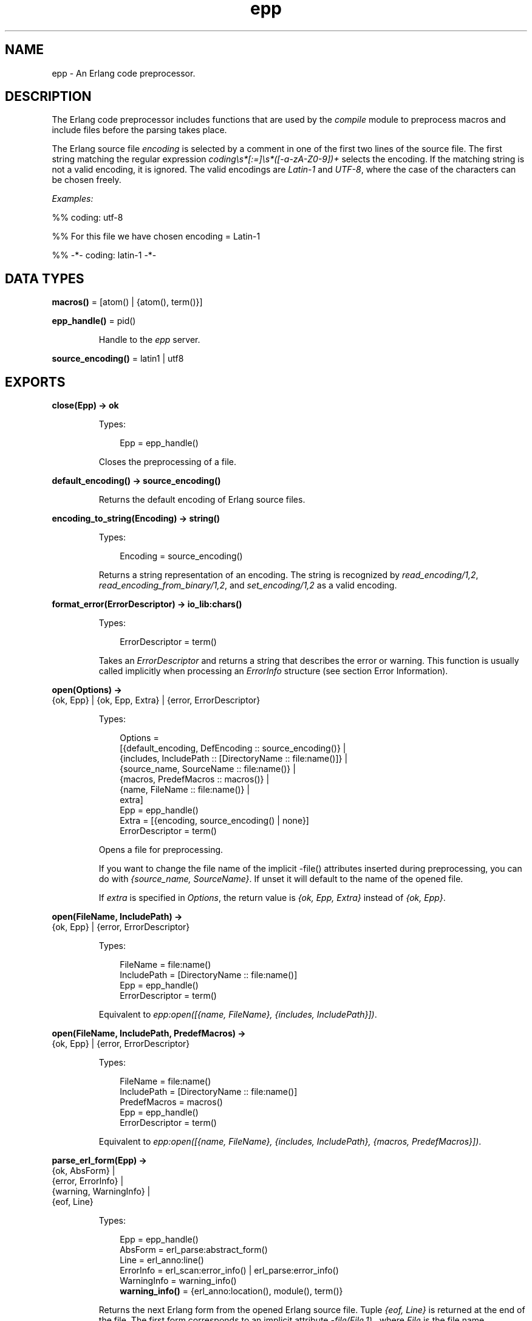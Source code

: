 .TH epp 3 "stdlib 3.13.2" "Ericsson AB" "Erlang Module Definition"
.SH NAME
epp \- An Erlang code preprocessor.
.SH DESCRIPTION
.LP
The Erlang code preprocessor includes functions that are used by the \fIcompile\fR\& module to preprocess macros and include files before the parsing takes place\&.
.LP
The Erlang source file \fIencoding\fR\& is selected by a comment in one of the first two lines of the source file\&. The first string matching the regular expression \fIcoding\\s*[:=]\\s*([-a-zA-Z0-9])+\fR\& selects the encoding\&. If the matching string is not a valid encoding, it is ignored\&. The valid encodings are \fILatin-1\fR\& and \fIUTF-8\fR\&, where the case of the characters can be chosen freely\&.
.LP
\fIExamples:\fR\&
.LP
.nf

%% coding: utf-8
.fi
.LP
.nf

%% For this file we have chosen encoding = Latin-1
.fi
.LP
.nf

%% -*- coding: latin-1 -*-
.fi
.SH DATA TYPES
.nf

\fBmacros()\fR\& = [atom() | {atom(), term()}]
.br
.fi
.nf

\fBepp_handle()\fR\& = pid()
.br
.fi
.RS
.LP
Handle to the \fIepp\fR\& server\&.
.RE
.nf

\fBsource_encoding()\fR\& = latin1 | utf8
.br
.fi
.SH EXPORTS
.LP
.nf

.B
close(Epp) -> ok
.br
.fi
.br
.RS
.LP
Types:

.RS 3
Epp = epp_handle()
.br
.RE
.RE
.RS
.LP
Closes the preprocessing of a file\&.
.RE
.LP
.nf

.B
default_encoding() -> source_encoding()
.br
.fi
.br
.RS
.LP
Returns the default encoding of Erlang source files\&.
.RE
.LP
.nf

.B
encoding_to_string(Encoding) -> string()
.br
.fi
.br
.RS
.LP
Types:

.RS 3
Encoding = source_encoding()
.br
.RE
.RE
.RS
.LP
Returns a string representation of an encoding\&. The string is recognized by \fIread_encoding/1,2\fR\&, \fIread_encoding_from_binary/1,2\fR\&, and \fIset_encoding/1,2\fR\& as a valid encoding\&.
.RE
.LP
.nf

.B
format_error(ErrorDescriptor) -> io_lib:chars()
.br
.fi
.br
.RS
.LP
Types:

.RS 3
ErrorDescriptor = term()
.br
.RE
.RE
.RS
.LP
Takes an \fIErrorDescriptor\fR\& and returns a string that describes the error or warning\&. This function is usually called implicitly when processing an \fIErrorInfo\fR\& structure (see section Error Information)\&.
.RE
.LP
.nf

.B
open(Options) ->
.B
        {ok, Epp} | {ok, Epp, Extra} | {error, ErrorDescriptor}
.br
.fi
.br
.RS
.LP
Types:

.RS 3
Options = 
.br
    [{default_encoding, DefEncoding :: source_encoding()} |
.br
     {includes, IncludePath :: [DirectoryName :: file:name()]} |
.br
     {source_name, SourceName :: file:name()} |
.br
     {macros, PredefMacros :: macros()} |
.br
     {name, FileName :: file:name()} |
.br
     extra]
.br
Epp = epp_handle()
.br
Extra = [{encoding, source_encoding() | none}]
.br
ErrorDescriptor = term()
.br
.RE
.RE
.RS
.LP
Opens a file for preprocessing\&.
.LP
If you want to change the file name of the implicit -file() attributes inserted during preprocessing, you can do with \fI{source_name, SourceName}\fR\&\&. If unset it will default to the name of the opened file\&.
.LP
If \fIextra\fR\& is specified in \fIOptions\fR\&, the return value is \fI{ok, Epp, Extra}\fR\& instead of \fI{ok, Epp}\fR\&\&.
.RE
.LP
.nf

.B
open(FileName, IncludePath) ->
.B
        {ok, Epp} | {error, ErrorDescriptor}
.br
.fi
.br
.RS
.LP
Types:

.RS 3
FileName = file:name()
.br
IncludePath = [DirectoryName :: file:name()]
.br
Epp = epp_handle()
.br
ErrorDescriptor = term()
.br
.RE
.RE
.RS
.LP
Equivalent to \fIepp:open([{name, FileName}, {includes, IncludePath}])\fR\&\&.
.RE
.LP
.nf

.B
open(FileName, IncludePath, PredefMacros) ->
.B
        {ok, Epp} | {error, ErrorDescriptor}
.br
.fi
.br
.RS
.LP
Types:

.RS 3
FileName = file:name()
.br
IncludePath = [DirectoryName :: file:name()]
.br
PredefMacros = macros()
.br
Epp = epp_handle()
.br
ErrorDescriptor = term()
.br
.RE
.RE
.RS
.LP
Equivalent to \fIepp:open([{name, FileName}, {includes, IncludePath}, {macros, PredefMacros}])\fR\&\&.
.RE
.LP
.nf

.B
parse_erl_form(Epp) ->
.B
                  {ok, AbsForm} |
.B
                  {error, ErrorInfo} |
.B
                  {warning, WarningInfo} |
.B
                  {eof, Line}
.br
.fi
.br
.RS
.LP
Types:

.RS 3
Epp = epp_handle()
.br
AbsForm = erl_parse:abstract_form()
.br
Line = erl_anno:line()
.br
ErrorInfo = erl_scan:error_info() | erl_parse:error_info()
.br
WarningInfo = warning_info()
.br
.nf
\fBwarning_info()\fR\& = {erl_anno:location(), module(), term()}
.fi
.br
.RE
.RE
.RS
.LP
Returns the next Erlang form from the opened Erlang source file\&. Tuple \fI{eof, Line}\fR\& is returned at the end of the file\&. The first form corresponds to an implicit attribute \fI-file(File,1)\&.\fR\&, where \fIFile\fR\& is the file name\&.
.RE
.LP
.nf

.B
parse_file(FileName, Options) ->
.B
              {ok, [Form]} |
.B
              {ok, [Form], Extra} |
.B
              {error, OpenError}
.br
.fi
.br
.RS
.LP
Types:

.RS 3
FileName = file:name()
.br
Options = 
.br
    [{includes, IncludePath :: [DirectoryName :: file:name()]} |
.br
     {source_name, SourceName :: file:name()} |
.br
     {macros, PredefMacros :: macros()} |
.br
     {default_encoding, DefEncoding :: source_encoding()} |
.br
     extra]
.br
Form = 
.br
    erl_parse:abstract_form() | {error, ErrorInfo} | {eof, Line}
.br
Line = erl_anno:line()
.br
ErrorInfo = erl_scan:error_info() | erl_parse:error_info()
.br
Extra = [{encoding, source_encoding() | none}]
.br
OpenError = file:posix() | badarg | system_limit
.br
.RE
.RE
.RS
.LP
Preprocesses and parses an Erlang source file\&. Notice that tuple \fI{eof, Line}\fR\& returned at the end of the file is included as a "form"\&.
.LP
If you want to change the file name of the implicit -file() attributes inserted during preprocessing, you can do with \fI{source_name, SourceName}\fR\&\&. If unset it will default to the name of the opened file\&.
.LP
If \fIextra\fR\& is specified in \fIOptions\fR\&, the return value is \fI{ok, [Form], Extra}\fR\& instead of \fI{ok, [Form]}\fR\&\&.
.RE
.LP
.nf

.B
parse_file(FileName, IncludePath, PredefMacros) ->
.B
              {ok, [Form]} | {error, OpenError}
.br
.fi
.br
.RS
.LP
Types:

.RS 3
FileName = file:name()
.br
IncludePath = [DirectoryName :: file:name()]
.br
Form = 
.br
    erl_parse:abstract_form() | {error, ErrorInfo} | {eof, Line}
.br
PredefMacros = macros()
.br
Line = erl_anno:line()
.br
ErrorInfo = erl_scan:error_info() | erl_parse:error_info()
.br
OpenError = file:posix() | badarg | system_limit
.br
.RE
.RE
.RS
.LP
Equivalent to \fIepp:parse_file(FileName, [{includes, IncludePath}, {macros, PredefMacros}])\fR\&\&.
.RE
.LP
.nf

.B
read_encoding(FileName) -> source_encoding() | none
.br
.fi
.br
.nf

.B
read_encoding(FileName, Options) -> source_encoding() | none
.br
.fi
.br
.RS
.LP
Types:

.RS 3
FileName = file:name()
.br
Options = [Option]
.br
Option = {in_comment_only, boolean()}
.br
.RE
.RE
.RS
.LP
Read the encoding from a file\&. Returns the read encoding, or \fInone\fR\& if no valid encoding is found\&.
.LP
Option \fIin_comment_only\fR\& is \fItrue\fR\& by default, which is correct for Erlang source files\&. If set to \fIfalse\fR\&, the encoding string does not necessarily have to occur in a comment\&.
.RE
.LP
.nf

.B
read_encoding_from_binary(Binary) -> source_encoding() | none
.br
.fi
.br
.nf

.B
read_encoding_from_binary(Binary, Options) ->
.B
                             source_encoding() | none
.br
.fi
.br
.RS
.LP
Types:

.RS 3
Binary = binary()
.br
Options = [Option]
.br
Option = {in_comment_only, boolean()}
.br
.RE
.RE
.RS
.LP
Read the encoding from a binary\&. Returns the read encoding, or \fInone\fR\& if no valid encoding is found\&.
.LP
Option \fIin_comment_only\fR\& is \fItrue\fR\& by default, which is correct for Erlang source files\&. If set to \fIfalse\fR\&, the encoding string does not necessarily have to occur in a comment\&.
.RE
.LP
.nf

.B
set_encoding(File) -> source_encoding() | none
.br
.fi
.br
.RS
.LP
Types:

.RS 3
File = io:device()
.br
.RE
.RE
.RS
.LP
Reads the encoding from an I/O device and sets the encoding of the device accordingly\&. The position of the I/O device referenced by \fIFile\fR\& is not affected\&. If no valid encoding can be read from the I/O device, the encoding of the I/O device is set to the default encoding\&.
.LP
Returns the read encoding, or \fInone\fR\& if no valid encoding is found\&.
.RE
.LP
.nf

.B
set_encoding(File, Default) -> source_encoding() | none
.br
.fi
.br
.RS
.LP
Types:

.RS 3
Default = source_encoding()
.br
File = io:device()
.br
.RE
.RE
.RS
.LP
Reads the encoding from an I/O device and sets the encoding of the device accordingly\&. The position of the I/O device referenced by \fIFile\fR\& is not affected\&. If no valid encoding can be read from the I/O device, the encoding of the I/O device is set to the encoding specified by \fIDefault\fR\&\&.
.LP
Returns the read encoding, or \fInone\fR\& if no valid encoding is found\&.
.RE
.SH "ERROR INFORMATION"

.LP
\fIErrorInfo\fR\& is the standard \fIErrorInfo\fR\& structure that is returned from all I/O modules\&. The format is as follows:
.LP
.nf

{ErrorLine, Module, ErrorDescriptor}
.fi
.LP
A string describing the error is obtained with the following call:
.LP
.nf

Module:format_error(ErrorDescriptor)
.fi
.SH "SEE ALSO"

.LP
\fIerl_parse(3)\fR\&